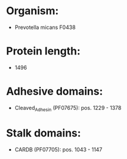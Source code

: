 * Organism:
- Prevotella micans F0438
* Protein length:
- 1496
* Adhesive domains:
- Cleaved_Adhesin (PF07675): pos. 1229 - 1378
* Stalk domains:
- CARDB (PF07705): pos. 1043 - 1147

